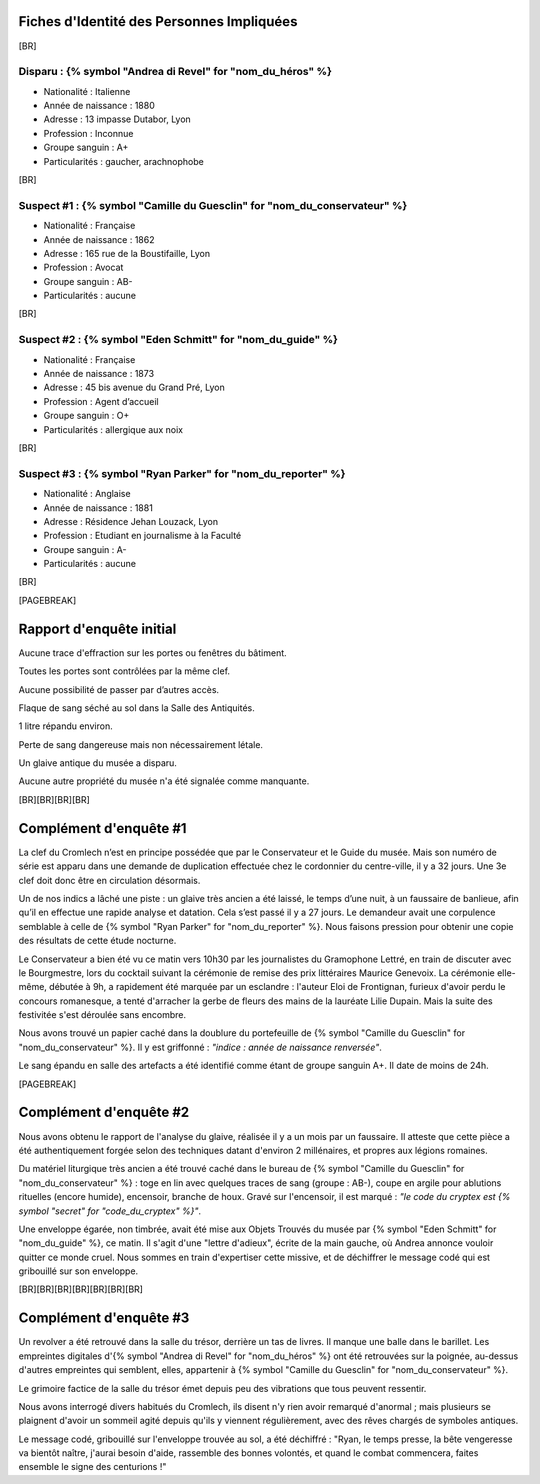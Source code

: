 Fiches d'Identité des Personnes Impliquées
############################################

[BR]

Disparu : {% symbol "Andrea di Revel" for "nom_du_héros" %}
=============================

- Nationalité : Italienne
- Année de naissance : 1880
- Adresse : 13 impasse Dutabor, Lyon
- Profession : Inconnue
- Groupe sanguin : A+
- Particularités : gaucher, arachnophobe

[BR]

Suspect #1 : {% symbol "Camille du Guesclin" for "nom_du_conservateur" %}
====================================

- Nationalité : Française
- Année de naissance : 1862
- Adresse : 165 rue de la Boustifaille, Lyon
- Profession : Avocat
- Groupe sanguin : AB-
- Particularités : aucune

[BR]

Suspect #2 : {% symbol "Eden Schmitt" for "nom_du_guide" %}
==============================

- Nationalité : Française
- Année de naissance : 1873
- Adresse : 45 bis avenue du Grand Pré, Lyon
- Profession : Agent d’accueil
- Groupe sanguin : O+
- Particularités : allergique aux noix

[BR]

Suspect #3 : {% symbol "Ryan Parker" for "nom_du_reporter" %}
================================

- Nationalité : Anglaise
- Année de naissance : 1881
- Adresse : Résidence Jehan Louzack, Lyon
- Profession : Etudiant en journalisme à la Faculté
- Groupe sanguin : A-
- Particularités : aucune

[BR]

[PAGEBREAK]


Rapport d'enquête initial
################################

Aucune trace d'effraction sur les portes ou fenêtres du bâtiment.

Toutes les portes sont contrôlées par la même clef.

Aucune possibilité de passer par d’autres accès.

Flaque de sang séché au sol dans la Salle des Antiquités.

1 litre répandu environ.

Perte de sang dangereuse mais non nécessairement létale.

Un glaive antique du musée a disparu.

Aucune autre propriété du musée n'a été signalée comme manquante.

[BR][BR][BR][BR]

Complément d'enquête #1
################################

La clef du Cromlech n’est en principe possédée que par le Conservateur et le Guide du musée.
Mais son numéro de série est apparu dans une demande de duplication effectuée chez le cordonnier du centre-ville, il y a 32 jours. Une 3e clef doit donc être en circulation désormais.

Un de nos indics a lâché une piste : un glaive très ancien a été laissé, le temps d’une nuit, à un faussaire de banlieue, afin qu’il en effectue une rapide analyse et datation. Cela s’est passé il y a 27 jours. Le demandeur avait une corpulence semblable à celle de {% symbol "Ryan Parker" for "nom_du_reporter" %}. Nous faisons pression pour obtenir une copie des résultats de cette étude nocturne.

Le Conservateur a bien été vu ce matin vers 10h30 par les journalistes du Gramophone Lettré, en train de discuter avec le Bourgmestre, lors du cocktail suivant la cérémonie de remise des prix littéraires Maurice Genevoix. La cérémonie elle-même, débutée à 9h, a rapidement été marquée par un esclandre : l'auteur Eloi de Frontignan, furieux d'avoir perdu le concours romanesque, a tenté d'arracher la gerbe de fleurs des mains de la lauréate Lilie Dupain. Mais la suite des festivitée s'est déroulée sans encombre.

Nous avons trouvé un papier caché dans la doublure du portefeuille de {% symbol "Camille du Guesclin" for "nom_du_conservateur" %}. Il y est griffonné : *"indice : année de naissance renversée"*.

Le sang épandu en salle des artefacts a été identifié comme étant de groupe sanguin A+.
Il date de moins de 24h.

[PAGEBREAK]


Complément d'enquête #2
################################

Nous avons obtenu le rapport de l'analyse du glaive, réalisée il y a un mois par un faussaire.
Il atteste que cette pièce a été authentiquement forgée selon des techniques datant d'environ 2 millénaires, et propres aux légions romaines.

Du matériel liturgique très ancien a été trouvé caché dans le bureau de {% symbol "Camille du Guesclin" for "nom_du_conservateur" %} : toge en lin avec quelques traces de sang (groupe : AB-), coupe en argile pour ablutions rituelles (encore humide), encensoir, branche de houx. Gravé sur l'encensoir, il est marqué : *"le code du cryptex est {% symbol "secret" for "code_du_cryptex" %}"*.

Une enveloppe égarée, non timbrée, avait été mise aux Objets Trouvés du musée par {% symbol "Eden Schmitt" for "nom_du_guide" %}, ce matin. Il s'agit d'une "lettre d'adieux", écrite de la main gauche, où Andrea annonce vouloir quitter ce monde cruel. Nous sommes en train d'expertiser cette missive, et de déchiffrer le message codé qui est gribouillé sur son enveloppe.

[BR][BR][BR][BR][BR][BR][BR]

Complément d'enquête #3
################################

Un revolver a été retrouvé dans la salle du trésor, derrière un tas de livres. Il manque une balle dans le barillet.
Les empreintes digitales d'{% symbol "Andrea di Revel" for "nom_du_héros" %} ont été retrouvées sur la poignée, au-dessus d'autres empreintes qui semblent, elles, appartenir à {% symbol "Camille du Guesclin" for "nom_du_conservateur" %}.

Le grimoire factice de la salle du trésor émet depuis peu des vibrations que tous peuvent ressentir.

Nous avons interrogé divers habitués du Cromlech, ils disent n'y rien avoir remarqué d'anormal ; mais plusieurs se plaignent d'avoir un sommeil agité depuis qu'ils y viennent régulièrement, avec des rêves chargés de symboles antiques.

Le message codé, gribouillé sur l'enveloppe trouvée au sol, a été déchiffré : "Ryan, le temps presse, la bête vengeresse va bientôt naître, j'aurai besoin d'aide, rassemble des bonnes volontés, et quand le combat commencera, faites ensemble le signe des centurions !"
